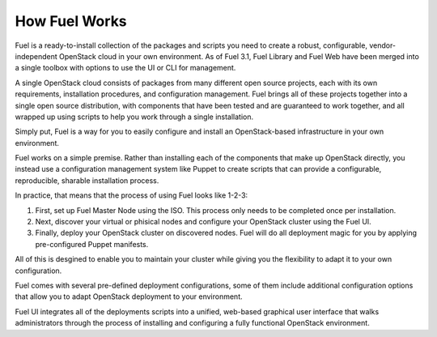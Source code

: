 .. index: How Fuel Works

.. _How-Fuel-Works:

How Fuel Works
==============

Fuel is a ready-to-install collection of the packages and scripts you need 
to create a robust, configurable, vendor-independent OpenStack cloud in your 
own environment. As of Fuel 3.1, Fuel Library and Fuel Web have been merged 
into a single toolbox with options to use the UI or CLI for management. 

A single OpenStack cloud consists of packages from many different open source 
projects, each with its own requirements, installation procedures, and 
configuration management. Fuel brings all of these projects together into a 
single open source distribution, with components that have been tested and are 
guaranteed to work together, and all wrapped up using scripts to help you work 
through a single installation.

Simply put, Fuel is a way for you to easily configure and install an 
OpenStack-based infrastructure in your own environment.

.. image:: /_images/FuelSimpleDiagram.jpg

Fuel works on a simple premise. Rather than installing each of the 
components that make up OpenStack directly, you instead use a configuration 
management system like Puppet to create scripts that can provide a 
configurable, reproducible, sharable installation process.

In practice, that means that the process of using Fuel looks like 1-2-3:

1. First, set up Fuel Master Node using the ISO. This process only needs to be 
   completed once per installation.

2. Next, discover your virtual or phisical nodes and configure your OpenStack 
   cluster using the Fuel UI.

3. Finally, deploy your OpenStack cluster on discovered nodes. Fuel will do all 
   deployment magic for you by applying pre-configured Puppet manifests. 

All of this is desgined to enable you to maintain your cluster while giving 
you the flexibility to adapt it to your own configuration.

.. image:: /_images/how-it-works_svg.jpg

Fuel comes with several pre-defined deployment configurations, some of them 
include additional configuration options that allow you to adapt OpenStack 
deployment to your environment.

Fuel UI integrates all of the deployments scripts into a unified, 
web-based graphical user interface that walks administrators through the 
process of installing and configuring a fully functional OpenStack environment.
